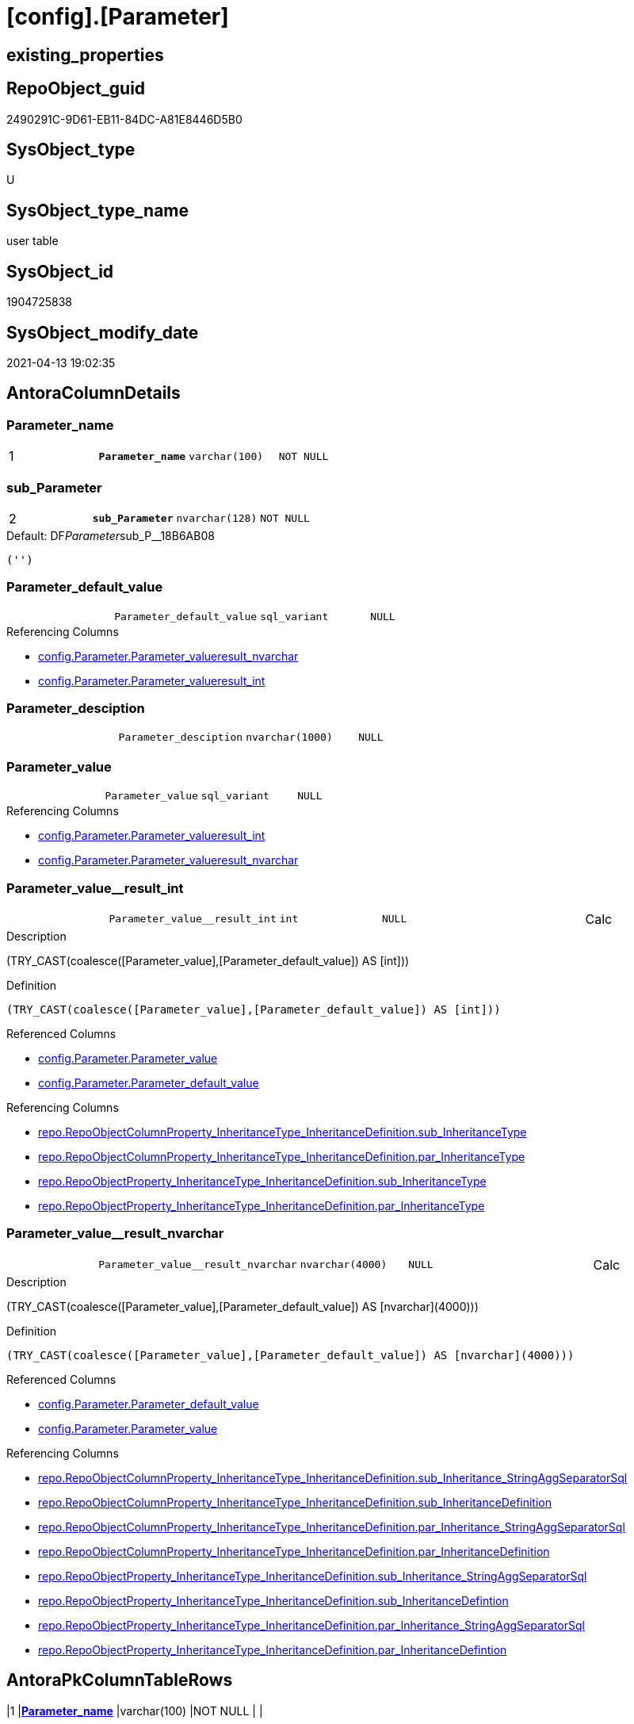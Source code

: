 = [config].[Parameter]

== existing_properties

// tag::existing_properties[]
:ExistsProperty--antorareferencinglist:
:ExistsProperty--pk_index_guid:
:ExistsProperty--pk_indexpatterncolumndatatype:
:ExistsProperty--pk_indexpatterncolumnname:
:ExistsProperty--pk_indexsemanticgroup:
:ExistsProperty--FK:
:ExistsProperty--AntoraIndexList:
:ExistsProperty--Columns:
// end::existing_properties[]

== RepoObject_guid

// tag::RepoObject_guid[]
2490291C-9D61-EB11-84DC-A81E8446D5B0
// end::RepoObject_guid[]

== SysObject_type

// tag::SysObject_type[]
U 
// end::SysObject_type[]

== SysObject_type_name

// tag::SysObject_type_name[]
user table
// end::SysObject_type_name[]

== SysObject_id

// tag::SysObject_id[]
1904725838
// end::SysObject_id[]

== SysObject_modify_date

// tag::SysObject_modify_date[]
2021-04-13 19:02:35
// end::SysObject_modify_date[]

== AntoraColumnDetails

// tag::AntoraColumnDetails[]
[[column-Parameter_name]]
=== Parameter_name

[cols="d,m,m,m,m,d"]
|===
|1
|*Parameter_name*
|varchar(100)
|NOT NULL
|
|
|===


[[column-sub_Parameter]]
=== sub_Parameter

[cols="d,m,m,m,m,d"]
|===
|2
|*sub_Parameter*
|nvarchar(128)
|NOT NULL
|
|
|===

.Default: DF__Parameter__sub_P__18B6AB08
....
('')
....


[[column-Parameter_default_value]]
=== Parameter_default_value

[cols="d,m,m,m,m,d"]
|===
|
|Parameter_default_value
|sql_variant
|NULL
|
|
|===

.Referencing Columns
--
* xref:config.Parameter.adoc#column-Parameter_value__result_nvarchar[config.Parameter.Parameter_value__result_nvarchar]
* xref:config.Parameter.adoc#column-Parameter_value__result_int[config.Parameter.Parameter_value__result_int]
--


[[column-Parameter_desciption]]
=== Parameter_desciption

[cols="d,m,m,m,m,d"]
|===
|
|Parameter_desciption
|nvarchar(1000)
|NULL
|
|
|===


[[column-Parameter_value]]
=== Parameter_value

[cols="d,m,m,m,m,d"]
|===
|
|Parameter_value
|sql_variant
|NULL
|
|
|===

.Referencing Columns
--
* xref:config.Parameter.adoc#column-Parameter_value__result_int[config.Parameter.Parameter_value__result_int]
* xref:config.Parameter.adoc#column-Parameter_value__result_nvarchar[config.Parameter.Parameter_value__result_nvarchar]
--


[[column-Parameter_value__result_int]]
=== Parameter_value__result_int

[cols="d,m,m,m,m,d"]
|===
|
|Parameter_value__result_int
|int
|NULL
|
|Calc
|===

.Description
--
(TRY_CAST(coalesce([Parameter_value],[Parameter_default_value]) AS [int]))
--

.Definition
....
(TRY_CAST(coalesce([Parameter_value],[Parameter_default_value]) AS [int]))
....

.Referenced Columns
--
* xref:config.Parameter.adoc#column-Parameter_value[config.Parameter.Parameter_value]
* xref:config.Parameter.adoc#column-Parameter_default_value[config.Parameter.Parameter_default_value]
--

.Referencing Columns
--
* xref:repo.RepoObjectColumnProperty_InheritanceType_InheritanceDefinition.adoc#column-sub_InheritanceType[repo.RepoObjectColumnProperty_InheritanceType_InheritanceDefinition.sub_InheritanceType]
* xref:repo.RepoObjectColumnProperty_InheritanceType_InheritanceDefinition.adoc#column-par_InheritanceType[repo.RepoObjectColumnProperty_InheritanceType_InheritanceDefinition.par_InheritanceType]
* xref:repo.RepoObjectProperty_InheritanceType_InheritanceDefinition.adoc#column-sub_InheritanceType[repo.RepoObjectProperty_InheritanceType_InheritanceDefinition.sub_InheritanceType]
* xref:repo.RepoObjectProperty_InheritanceType_InheritanceDefinition.adoc#column-par_InheritanceType[repo.RepoObjectProperty_InheritanceType_InheritanceDefinition.par_InheritanceType]
--


[[column-Parameter_value__result_nvarchar]]
=== Parameter_value__result_nvarchar

[cols="d,m,m,m,m,d"]
|===
|
|Parameter_value__result_nvarchar
|nvarchar(4000)
|NULL
|
|Calc
|===

.Description
--
(TRY_CAST(coalesce([Parameter_value],[Parameter_default_value]) AS [nvarchar](4000)))
--

.Definition
....
(TRY_CAST(coalesce([Parameter_value],[Parameter_default_value]) AS [nvarchar](4000)))
....

.Referenced Columns
--
* xref:config.Parameter.adoc#column-Parameter_default_value[config.Parameter.Parameter_default_value]
* xref:config.Parameter.adoc#column-Parameter_value[config.Parameter.Parameter_value]
--

.Referencing Columns
--
* xref:repo.RepoObjectColumnProperty_InheritanceType_InheritanceDefinition.adoc#column-sub_Inheritance_StringAggSeparatorSql[repo.RepoObjectColumnProperty_InheritanceType_InheritanceDefinition.sub_Inheritance_StringAggSeparatorSql]
* xref:repo.RepoObjectColumnProperty_InheritanceType_InheritanceDefinition.adoc#column-sub_InheritanceDefinition[repo.RepoObjectColumnProperty_InheritanceType_InheritanceDefinition.sub_InheritanceDefinition]
* xref:repo.RepoObjectColumnProperty_InheritanceType_InheritanceDefinition.adoc#column-par_Inheritance_StringAggSeparatorSql[repo.RepoObjectColumnProperty_InheritanceType_InheritanceDefinition.par_Inheritance_StringAggSeparatorSql]
* xref:repo.RepoObjectColumnProperty_InheritanceType_InheritanceDefinition.adoc#column-par_InheritanceDefinition[repo.RepoObjectColumnProperty_InheritanceType_InheritanceDefinition.par_InheritanceDefinition]
* xref:repo.RepoObjectProperty_InheritanceType_InheritanceDefinition.adoc#column-sub_Inheritance_StringAggSeparatorSql[repo.RepoObjectProperty_InheritanceType_InheritanceDefinition.sub_Inheritance_StringAggSeparatorSql]
* xref:repo.RepoObjectProperty_InheritanceType_InheritanceDefinition.adoc#column-sub_InheritanceDefintion[repo.RepoObjectProperty_InheritanceType_InheritanceDefinition.sub_InheritanceDefintion]
* xref:repo.RepoObjectProperty_InheritanceType_InheritanceDefinition.adoc#column-par_Inheritance_StringAggSeparatorSql[repo.RepoObjectProperty_InheritanceType_InheritanceDefinition.par_Inheritance_StringAggSeparatorSql]
* xref:repo.RepoObjectProperty_InheritanceType_InheritanceDefinition.adoc#column-par_InheritanceDefintion[repo.RepoObjectProperty_InheritanceType_InheritanceDefinition.par_InheritanceDefintion]
--


// end::AntoraColumnDetails[]

== AntoraPkColumnTableRows

// tag::AntoraPkColumnTableRows[]
|1
|*<<column-Parameter_name>>*
|varchar(100)
|NOT NULL
|
|

|2
|*<<column-sub_Parameter>>*
|nvarchar(128)
|NOT NULL
|
|






// end::AntoraPkColumnTableRows[]

== AntoraNonPkColumnTableRows

// tag::AntoraNonPkColumnTableRows[]


|
|<<column-Parameter_default_value>>
|sql_variant
|NULL
|
|

|
|<<column-Parameter_desciption>>
|nvarchar(1000)
|NULL
|
|

|
|<<column-Parameter_value>>
|sql_variant
|NULL
|
|

|
|<<column-Parameter_value__result_int>>
|int
|NULL
|
|Calc

|
|<<column-Parameter_value__result_nvarchar>>
|nvarchar(4000)
|NULL
|
|Calc

// end::AntoraNonPkColumnTableRows[]

== AntoraIndexList

// tag::AntoraIndexList[]

[[index-PK_Parameter]]
=== PK_Parameter

* IndexSemanticGroup: xref:index/IndexSemanticGroup.adoc#_pk_parameter[PK_Parameter]
+
--
* <<column-Parameter_name>>; varchar(100)
* <<column-sub_Parameter>>; nvarchar(128)
--
* PK, Unique, Real: 1, 1, 1

// end::AntoraIndexList[]

== AntoraParameterList

// tag::AntoraParameterList[]

// end::AntoraParameterList[]

== AdocUspSteps

// tag::adocuspsteps[]

// end::adocuspsteps[]


== AntoraReferencedList

// tag::antorareferencedlist[]

// end::antorareferencedlist[]


== AntoraReferencingList

// tag::antorareferencinglist[]
* xref:config.fs_dwh_database_name.adoc[]
* xref:config.fs_get_parameter_value.adoc[]
* xref:config.ftv_dwh_database.adoc[]
* xref:config.ftv_get_parameter_value.adoc[]
* xref:config.usp_init_parameter.adoc[]
* xref:config.usp_parameter_set.adoc[]
* xref:docs.usp_AntoraExport_ObjectPageTemplate.adoc[]
* xref:repo.PropertyName_RepoObject.adoc[]
* xref:repo.PropertyName_RepoObjectColumn.adoc[]
* xref:repo.RepoObjectColumnProperty_InheritanceType_InheritanceDefinition.adoc[]
* xref:repo.RepoObjectProperty_InheritanceType_InheritanceDefinition.adoc[]
* xref:repo.usp_persistence_set.adoc[]
// end::antorareferencinglist[]


== exampleUsage

// tag::exampleusage[]

// end::exampleusage[]


== exampleUsage_2

// tag::exampleusage_2[]

// end::exampleusage_2[]


== exampleWrong_Usage

// tag::examplewrong_usage[]

// end::examplewrong_usage[]


== has_execution_plan_issue

// tag::has_execution_plan_issue[]

// end::has_execution_plan_issue[]


== has_get_referenced_issue

// tag::has_get_referenced_issue[]

// end::has_get_referenced_issue[]


== has_history

// tag::has_history[]

// end::has_history[]


== has_history_columns

// tag::has_history_columns[]

// end::has_history_columns[]


== is_persistence

// tag::is_persistence[]

// end::is_persistence[]


== is_persistence_check_duplicate_per_pk

// tag::is_persistence_check_duplicate_per_pk[]

// end::is_persistence_check_duplicate_per_pk[]


== is_persistence_check_for_empty_source

// tag::is_persistence_check_for_empty_source[]

// end::is_persistence_check_for_empty_source[]


== is_persistence_delete_changed

// tag::is_persistence_delete_changed[]

// end::is_persistence_delete_changed[]


== is_persistence_delete_missing

// tag::is_persistence_delete_missing[]

// end::is_persistence_delete_missing[]


== is_persistence_insert

// tag::is_persistence_insert[]

// end::is_persistence_insert[]


== is_persistence_truncate

// tag::is_persistence_truncate[]

// end::is_persistence_truncate[]


== is_persistence_update_changed

// tag::is_persistence_update_changed[]

// end::is_persistence_update_changed[]


== is_repo_managed

// tag::is_repo_managed[]

// end::is_repo_managed[]


== microsoft_database_tools_support

// tag::microsoft_database_tools_support[]

// end::microsoft_database_tools_support[]


== MS_Description

// tag::ms_description[]

// end::ms_description[]


== persistence_source_RepoObject_fullname

// tag::persistence_source_repoobject_fullname[]

// end::persistence_source_repoobject_fullname[]


== persistence_source_RepoObject_fullname2

// tag::persistence_source_repoobject_fullname2[]

// end::persistence_source_repoobject_fullname2[]


== persistence_source_RepoObject_guid

// tag::persistence_source_repoobject_guid[]

// end::persistence_source_repoobject_guid[]


== persistence_source_RepoObject_xref

// tag::persistence_source_repoobject_xref[]

// end::persistence_source_repoobject_xref[]


== pk_index_guid

// tag::pk_index_guid[]
2690291C-9D61-EB11-84DC-A81E8446D5B0
// end::pk_index_guid[]


== pk_IndexPatternColumnDatatype

// tag::pk_indexpatterncolumndatatype[]
varchar(100),nvarchar(128)
// end::pk_indexpatterncolumndatatype[]


== pk_IndexPatternColumnName

// tag::pk_indexpatterncolumnname[]
Parameter_name,sub_Parameter
// end::pk_indexpatterncolumnname[]


== pk_IndexSemanticGroup

// tag::pk_indexsemanticgroup[]
PK_Parameter
// end::pk_indexsemanticgroup[]


== ReferencedObjectList

// tag::referencedobjectlist[]

// end::referencedobjectlist[]


== usp_persistence_RepoObject_guid

// tag::usp_persistence_repoobject_guid[]

// end::usp_persistence_repoobject_guid[]


== UspParameters

// tag::uspparameters[]

// end::uspparameters[]


== sql_modules_definition

// tag::sql_modules_definition[]
[source,sql]
----

----
// end::sql_modules_definition[]


